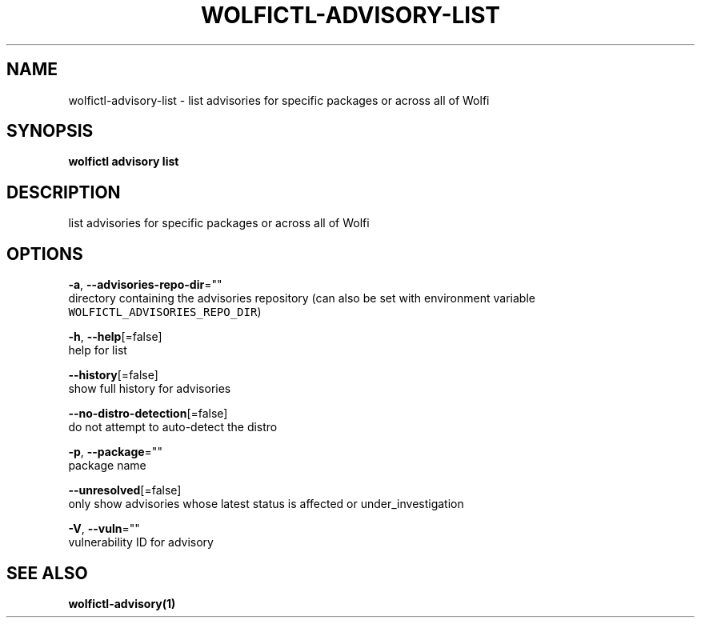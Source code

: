 .TH "WOLFICTL\-ADVISORY\-LIST" "1" "" "Auto generated by spf13/cobra" "" 
.nh
.ad l


.SH NAME
.PP
wolfictl\-advisory\-list \- list advisories for specific packages or across all of Wolfi


.SH SYNOPSIS
.PP
\fBwolfictl advisory list\fP


.SH DESCRIPTION
.PP
list advisories for specific packages or across all of Wolfi


.SH OPTIONS
.PP
\fB\-a\fP, \fB\-\-advisories\-repo\-dir\fP=""
    directory containing the advisories repository (can also be set with environment variable \fB\fCWOLFICTL\_ADVISORIES\_REPO\_DIR\fR)

.PP
\fB\-h\fP, \fB\-\-help\fP[=false]
    help for list

.PP
\fB\-\-history\fP[=false]
    show full history for advisories

.PP
\fB\-\-no\-distro\-detection\fP[=false]
    do not attempt to auto\-detect the distro

.PP
\fB\-p\fP, \fB\-\-package\fP=""
    package name

.PP
\fB\-\-unresolved\fP[=false]
    only show advisories whose latest status is affected or under\_investigation

.PP
\fB\-V\fP, \fB\-\-vuln\fP=""
    vulnerability ID for advisory


.SH SEE ALSO
.PP
\fBwolfictl\-advisory(1)\fP

